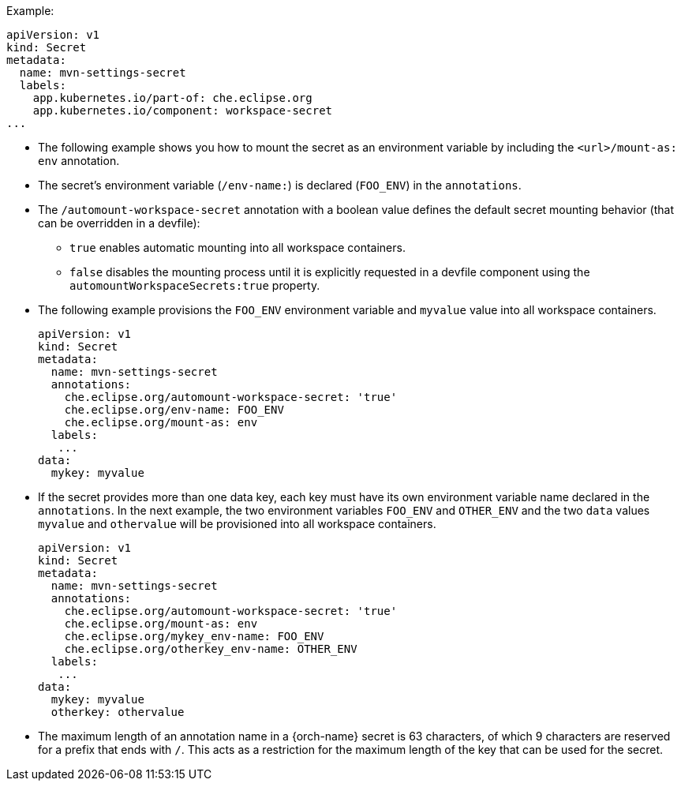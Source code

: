 .Example:
[source,yaml]
----
apiVersion: v1
kind: Secret
metadata:
  name: mvn-settings-secret
  labels:
    app.kubernetes.io/part-of: che.eclipse.org
    app.kubernetes.io/component: workspace-secret
...
----

// The corresponding procedure is underdeveloped. Parts of this example will likely end up in the procedure. A comprehensive rewrite is needed. max-cx

* The following example shows you how to mount the secret as an environment variable by including the `<url>/mount-as: env` annotation.

* The secret's environment variable (`/env-name:`) is declared (`FOO_ENV`) in the `annotations`.
* The `/automount-workspace-secret` annotation with a boolean value defines the default secret mounting behavior (that can be overridden in a devfile):

** `true` enables automatic mounting into all workspace containers.

** `false` disables the mounting process until it is explicitly requested in a devfile component using the `automountWorkspaceSecrets:true` property.

* The following example provisions the `FOO_ENV` environment variable and `myvalue` value into all workspace containers.
+
[source,yaml]
----
apiVersion: v1
kind: Secret
metadata:
  name: mvn-settings-secret
  annotations:
    che.eclipse.org/automount-workspace-secret: 'true'
    che.eclipse.org/env-name: FOO_ENV
    che.eclipse.org/mount-as: env
  labels:
   ...
data:
  mykey: myvalue
----

* If the secret provides more than one data key, each key must have its own environment variable name declared in the `annotations`. In the next example, the two environment variables `FOO_ENV` and `OTHER_ENV` and the two `data` values `myvalue` and `othervalue` will be provisioned into all workspace containers.
+
[source,yaml]
----
apiVersion: v1
kind: Secret
metadata:
  name: mvn-settings-secret
  annotations:
    che.eclipse.org/automount-workspace-secret: 'true'
    che.eclipse.org/mount-as: env
    che.eclipse.org/mykey_env-name: FOO_ENV
    che.eclipse.org/otherkey_env-name: OTHER_ENV
  labels:
   ...
data:
  mykey: myvalue
  otherkey: othervalue
----

* The maximum length of an annotation name in a {orch-name} secret is 63 characters, of which 9 characters are reserved for a prefix that ends with `/`. This acts as a restriction for the maximum length of the key that can be used for the secret.
//"annotation name" is referring to `name` or `env-name`? This is not clear from the code snippets presented in the code blocks here and so needs to be clarified. max-cx
